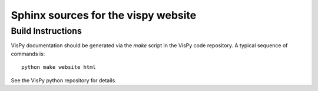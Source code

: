 Sphinx sources for the vispy website
====================================

Build Instructions
------------------

VisPy documentation should be generated via the `make` script in the VisPy
code repository. A typical sequence of commands is::

    python make website html

See the VisPy python repository for details.
